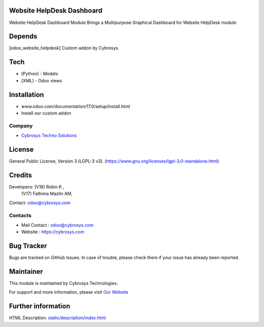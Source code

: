 .. image:: https://img.shields.io/badge/license-LGPL--3-blue.svg
    :target: https://www.gnu.org/licenses/lgpl-3.0-standalone.html
    :alt: License: LGPL-3

Website HelpDesk Dashboard
==========================
Website HelpDesk Dashboard Module Brings a Multipurpose Graphical Dashboard
for Website HelpDesk module

Depends
=======
[odoo_website_helpdesk] Custom addon by Cybrosys.

Tech
====
* [Python] - Models
* [XML] - Odoo views

Installation
============
- www.odoo.com/documentation/17.0/setup/install.html
- Install our custom addon

Company
-------
* `Cybrosys Techno Solutions <https://cybrosys.com/>`__

License
=======
General Public License, Version 3 (LGPL-3 v3).
(https://www.gnu.org/licenses/lgpl-3.0-standalone.html)

Credits
=======
Developers: (V16) Robin K ,
            (V17) Fathima Mazlin AM,
Contact: odoo@cybrosys.com

Contacts
--------
* Mail Contact : odoo@cybrosys.com
* Website : https://cybrosys.com


Bug Tracker
===========
Bugs are tracked on GitHub Issues. In case of trouble, please check there if your issue has already been reported.

Maintainer
==========
.. image:: https://cybrosys.com/images/logo.png
   :target: https://cybrosys.com

This module is maintained by Cybrosys Technologies.

For support and more information, please visit `Our Website <https://cybrosys.com/>`__

Further information
===================
HTML Description: `<static/description/index.html>`__
